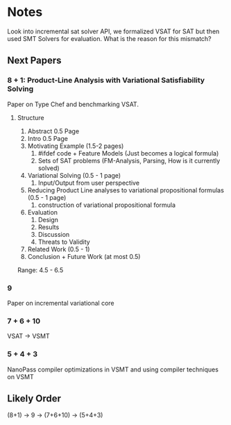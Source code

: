 * Notes
Look into incremental sat solver API, we formalized VSAT for SAT but then used
SMT Solvers for evaluation. What is the reason for this mismatch?
** Next Papers
*** 8 + 1: Product-Line Analysis with Variational Satisfiability Solving
     Paper on Type Chef and benchmarking VSAT.
**** Structure
     1. Abstract 0.5 Page
     2. Intro 0.5 Page
     3. Motivating Example (1.5-2 pages)
        1. #ifdef code + Feature Models (Just becomes a logical formula)
        2. Sets of SAT problems (FM-Analysis, Parsing, How is it currently
           solved)
     4. Variational Solving (0.5 - 1 page)
        1. Input/Output from user perspective
     5. Reducing Product Line analyses to variational propositional formulas
        (0.5 - 1 page)
        1. construction of variational propositional formula
     6. Evaluation
        1. Design
        2. Results
        3. Discussion
        4. Threats to Validity
     7. Related Work (0.5 - 1)
     8. Conclusion + Future Work (at most 0.5)
     Range: 4.5 - 6.5

*** 9
    Paper on incremental variational core
*** 7 + 6 + 10
    VSAT -> VSMT
*** 5 + 4 + 3
    NanoPass compiler optimizations in VSMT and using compiler techniques on
    VSMT
** Likely Order
   (8+1) -> 9 -> (7+6+10) -> (5+4+3)
